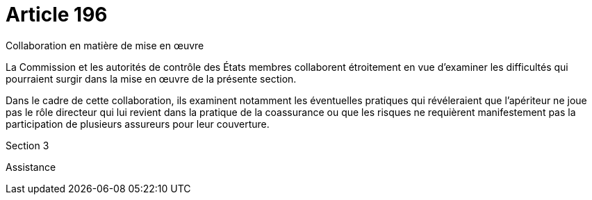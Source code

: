 = Article 196

Collaboration en matière de mise en œuvre

La Commission et les autorités de contrôle des États membres collaborent étroitement en vue d'examiner les difficultés qui pourraient surgir dans la mise en œuvre de la présente section.

Dans le cadre de cette collaboration, ils examinent notamment les éventuelles pratiques qui révéleraient que l'apériteur ne joue pas le rôle directeur qui lui revient dans la pratique de la coassurance ou que les risques ne requièrent manifestement pas la participation de plusieurs assureurs pour leur couverture.

Section 3

Assistance